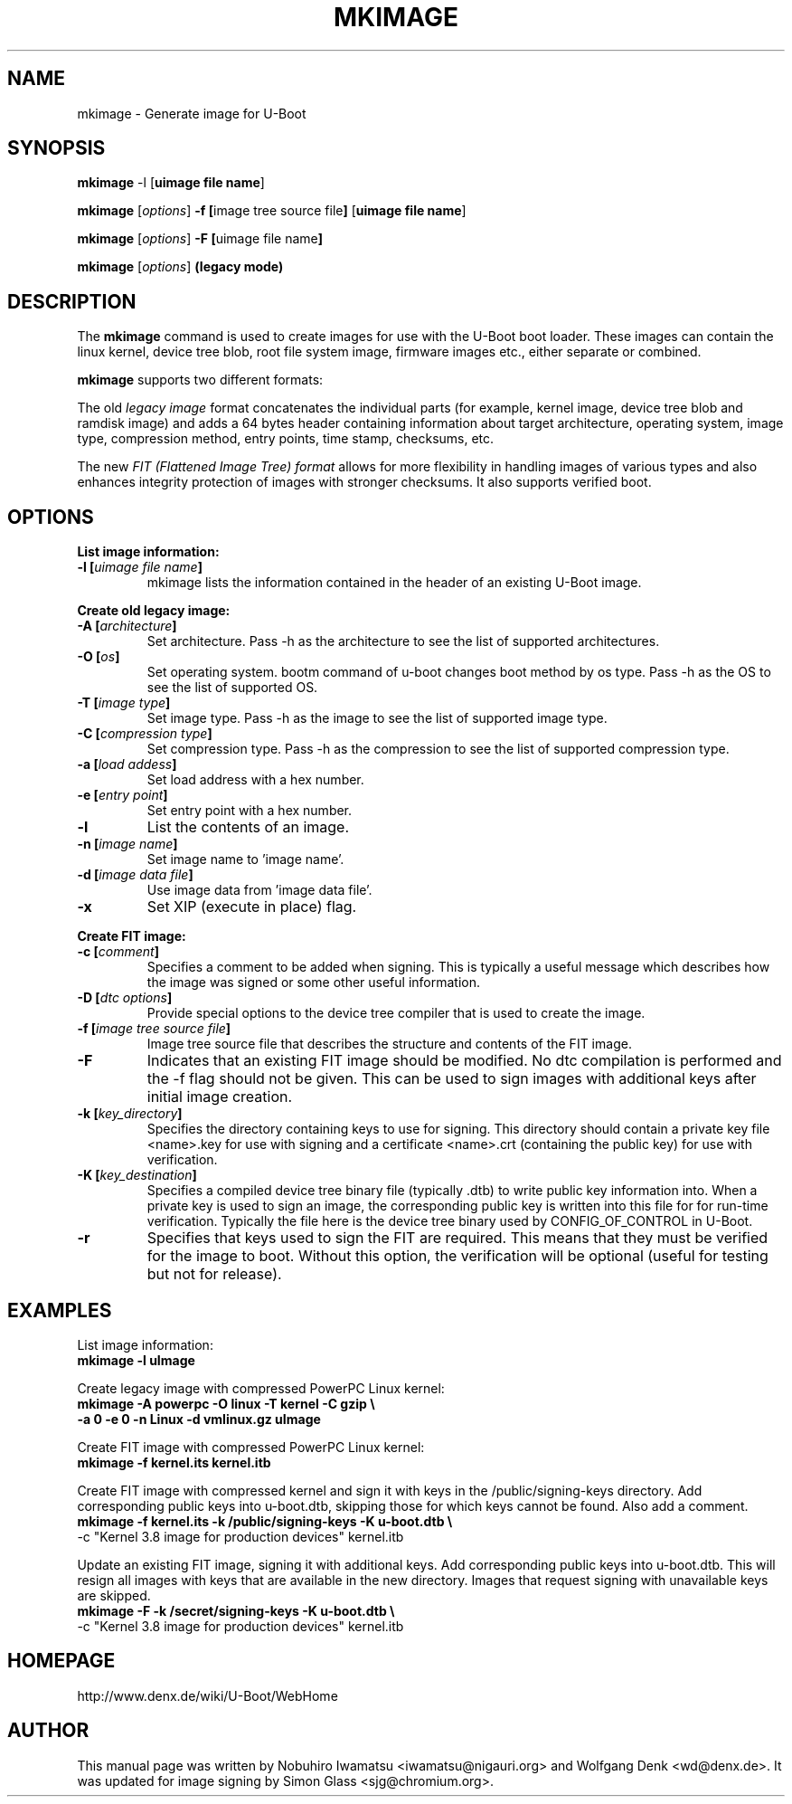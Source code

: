 .TH MKIMAGE 1 "2010-05-16"

.SH NAME
mkimage \- Generate image for U-Boot
.SH SYNOPSIS
.B mkimage
.RB "\-l [" "uimage file name" "]"

.B mkimage
.RB [\fIoptions\fP] " \-f [" "image tree source file" "]" " [" "uimage file name" "]"

.B mkimage
.RB [\fIoptions\fP] " \-F [" "uimage file name" "]"

.B mkimage
.RB [\fIoptions\fP] " (legacy mode)"

.SH "DESCRIPTION"
The
.B mkimage
command is used to create images for use with the U-Boot boot loader.
These images can contain the linux kernel, device tree blob, root file
system image, firmware images etc., either separate or combined.

.B mkimage
supports two different formats:

The old
.I legacy image
format concatenates the individual parts (for example, kernel image,
device tree blob and ramdisk image) and adds a 64 bytes header
containing information about target architecture, operating system,
image type, compression method, entry points, time stamp, checksums,
etc.

The new
.I FIT (Flattened Image Tree) format
allows for more flexibility in handling images of various types and also
enhances integrity protection of images with stronger checksums. It also
supports verified boot.

.SH "OPTIONS"

.B List image information:

.TP
.BI "\-l [" "uimage file name" "]"
mkimage lists the information contained in the header of an existing U-Boot image.

.P
.B Create old legacy image:

.TP
.BI "\-A [" "architecture" "]"
Set architecture. Pass \-h as the architecture to see the list of supported architectures.

.TP
.BI "\-O [" "os" "]"
Set operating system. bootm command of u-boot changes boot method by os type.
Pass \-h as the OS to see the list of supported OS.

.TP
.BI "\-T [" "image type" "]"
Set image type.
Pass \-h as the image to see the list of supported image type.

.TP
.BI "\-C [" "compression type" "]"
Set compression type.
Pass \-h as the compression to see the list of supported compression type.

.TP
.BI "\-a [" "load addess" "]"
Set load address with a hex number.

.TP
.BI "\-e [" "entry point" "]"
Set entry point with a hex number.

.TP
.BI "\-l"
List the contents of an image.

.TP
.BI "\-n [" "image name" "]"
Set image name to 'image name'.

.TP
.BI "\-d [" "image data file" "]"
Use image data from 'image data file'.

.TP
.BI "\-x"
Set XIP (execute in place) flag.

.P
.B Create FIT image:

.TP
.BI "\-c [" "comment" "]"
Specifies a comment to be added when signing. This is typically a useful
message which describes how the image was signed or some other useful
information.

.TP
.BI "\-D [" "dtc options" "]"
Provide special options to the device tree compiler that is used to
create the image.

.TP
.BI "\-f [" "image tree source file" "]"
Image tree source file that describes the structure and contents of the
FIT image.

.TP
.BI "\-F"
Indicates that an existing FIT image should be modified. No dtc
compilation is performed and the -f flag should not be given.
This can be used to sign images with additional keys after initial image
creation.

.TP
.BI "\-k [" "key_directory" "]"
Specifies the directory containing keys to use for signing. This directory
should contain a private key file <name>.key for use with signing and a
certificate <name>.crt (containing the public key) for use with verification.

.TP
.BI "\-K [" "key_destination" "]"
Specifies a compiled device tree binary file (typically .dtb) to write
public key information into. When a private key is used to sign an image,
the corresponding public key is written into this file for for run-time
verification. Typically the file here is the device tree binary used by
CONFIG_OF_CONTROL in U-Boot.

.TP
.BI "\-r
Specifies that keys used to sign the FIT are required. This means that they
must be verified for the image to boot. Without this option, the verification
will be optional (useful for testing but not for release).

.SH EXAMPLES

List image information:
.nf
.B mkimage -l uImage
.fi
.P
Create legacy image with compressed PowerPC Linux kernel:
.nf
.B mkimage -A powerpc -O linux -T kernel -C gzip \\\\
.br
.B -a 0 -e 0 -n Linux -d vmlinux.gz uImage
.fi
.P
Create FIT image with compressed PowerPC Linux kernel:
.nf
.B mkimage -f kernel.its kernel.itb
.fi
.P
Create FIT image with compressed kernel and sign it with keys in the
/public/signing-keys directory. Add corresponding public keys into u-boot.dtb,
skipping those for which keys cannot be found. Also add a comment.
.nf
.B mkimage -f kernel.its -k /public/signing-keys -K u-boot.dtb \\\\
-c "Kernel 3.8 image for production devices" kernel.itb
.fi

.P
Update an existing FIT image, signing it with additional keys.
Add corresponding public keys into u-boot.dtb. This will resign all images
with keys that are available in the new directory. Images that request signing
with unavailable keys are skipped.
.nf
.B mkimage -F -k /secret/signing-keys -K u-boot.dtb \\\\
-c "Kernel 3.8 image for production devices" kernel.itb
.fi

.SH HOMEPAGE
http://www.denx.de/wiki/U-Boot/WebHome
.PP
.SH AUTHOR
This manual page was written by Nobuhiro Iwamatsu <iwamatsu@nigauri.org>
and Wolfgang Denk <wd@denx.de>. It was updated for image signing by
Simon Glass <sjg@chromium.org>.
